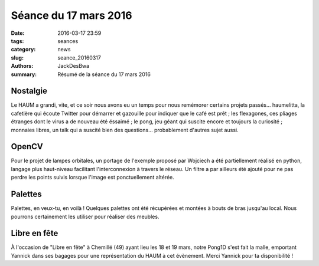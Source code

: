 ======================
Séance du 17 mars 2016
======================

:date: 2016-03-17 23:59
:tags: seances
:category: news
:slug: seance_20160317
:authors: JackDesBwa
:summary: Résumé de la séance du 17 mars 2016


Nostalgie
=========

Le HAUM a grandi, vite, et ce soir nous avons eu un temps pour nous remémorer certains projets passés...
haumelitta, la cafetière qui écoute Twitter pour démarrer et gazouille pour indiquer que le café est prêt ;
les flexagones, ces pliages étranges dont le virus a de nouveau été éssaimé ;
le pong, jeu géant qui suscite encore et toujours la curiosité ;
monnaies libres, un talk qui a suscité bien des questions...
probablement d'autres sujet aussi.

OpenCV
======

Pour le projet de lampes orbitales, un portage de l'exemple proposé par Wojciech a été partiellement réalisé en python, langage plus haut-niveau facilitant l'interconnexion à travers le réseau. Un filtre a par ailleurs été ajouté pour ne pas perdre les points suivis lorsque l'image est ponctuellement altérée.

Palettes
========

Palettes, en veux-tu, en voilà ! Quelques palettes ont été récupérées et montées à bouts de bras jusqu'au local. Nous pourrons certainement les utiliser pour réaliser des meubles.

Libre en fête
=============

À l'occasion de "Libre en fête" à Chemillé (49) ayant lieu les 18 et 19 mars, notre Pong1D s'est fait la malle, emportant Yannick dans ses bagages pour une représentation du HAUM à cet évènement. Merci Yannick pour ta disponibilité !
